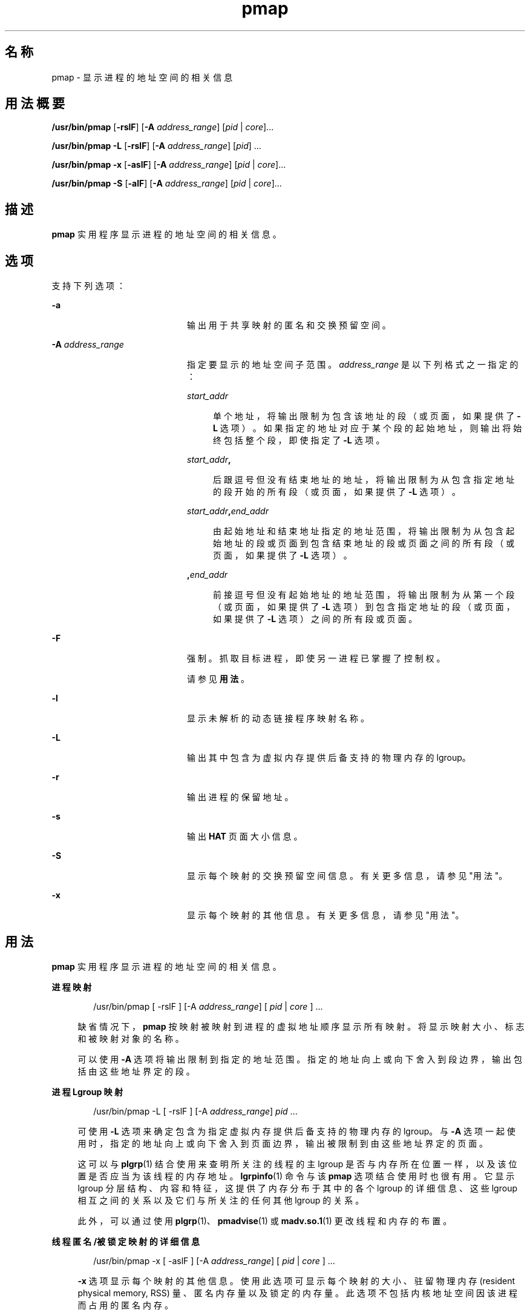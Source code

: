 '\" te
.\" 版权所有 (c) 1998，2010，Oracle 和/或其附属公司。保留所有权利。
.TH pmap 1 "2010 年 7 月 14 日" "SunOS 5.11" "用户命令"
.SH 名称
pmap \- 显示进程的地址空间的相关信息
.SH 用法概要
.LP
.nf
\fB/usr/bin/pmap\fR [\fB-rslF\fR] [\fB-A\fR \fIaddress_range\fR] [\fIpid\fR | \fIcore\fR]...
.fi

.LP
.nf
\fB/usr/bin/pmap\fR \fB-L\fR [\fB-rslF\fR] [\fB-A\fR \fIaddress_range\fR] [\fIpid\fR] ...
.fi

.LP
.nf
\fB/usr/bin/pmap\fR \fB-x\fR [\fB-aslF\fR] [\fB-A\fR \fIaddress_range\fR] [\fIpid\fR | \fIcore\fR]...
.fi

.LP
.nf
\fB/usr/bin/pmap\fR \fB-S\fR [\fB-alF\fR] [\fB-A\fR \fIaddress_range\fR] [\fIpid\fR | \fIcore\fR]...
.fi

.SH 描述
.sp
.LP
\fBpmap\fR 实用程序显示进程的地址空间的相关信息。
.SH 选项
.sp
.LP
支持下列选项：
.sp
.ne 2
.mk
.na
\fB\fB-a\fR\fR
.ad
.RS 20n
.rt  
输出用于共享映射的匿名和交换预留空间。
.RE

.sp
.ne 2
.mk
.na
\fB\fB-A\fR \fIaddress_range\fR\fR
.ad
.RS 20n
.rt  
指定要显示的地址空间子范围。\fIaddress_range\fR 是以下列格式之一指定的：
.sp
.ne 2
.mk
.na
\fB\fIstart_addr\fR\fR
.ad
.sp .6
.RS 4n
单个地址，将输出限制为包含该地址的段（或页面，如果提供了 \fB-L\fR 选项）。如果指定的地址对应于某个段的起始地址，则输出将始终包括整个段，即使指定了 \fB-L\fR 选项。
.RE

.sp
.ne 2
.mk
.na
\fB\fIstart_addr\fR\fB,\fR\fR
.ad
.sp .6
.RS 4n
后跟逗号但没有结束地址的地址，将输出限制为从包含指定地址的段开始的所有段（或页面，如果提供了 \fB-L\fR 选项）。 
.RE

.sp
.ne 2
.mk
.na
\fB\fIstart_addr\fR\fB,\fR\fIend_addr\fR\fR
.ad
.sp .6
.RS 4n
由起始地址和结束地址指定的地址范围，将输出限制为从包含起始地址的段或页面到包含结束地址的段或页面之间的所有段（或页面，如果提供了 \fB-L\fR 选项）。 
.RE

.sp
.ne 2
.mk
.na
\fB\fB,\fR\fIend_addr\fR\fR
.ad
.sp .6
.RS 4n
前接逗号但没有起始地址的地址范围，将输出限制为从第一个段（或页面，如果提供了 \fB-L\fR 选项）到包含指定地址的段（或页面，如果提供了 \fB-L\fR 选项）之间的所有段或页面。
.RE

.RE

.sp
.ne 2
.mk
.na
\fB\fB-F\fR\fR
.ad
.RS 20n
.rt  
强制。抓取目标进程，即使另一进程已掌握了控制权。
.sp
请参见\fB用法\fR。
.RE

.sp
.ne 2
.mk
.na
\fB\fB-l\fR\fR
.ad
.RS 20n
.rt  
显示未解析的动态链接程序映射名称。
.RE

.sp
.ne 2
.mk
.na
\fB\fB-L\fR\fR
.ad
.RS 20n
.rt  
输出其中包含为虚拟内存提供后备支持的物理内存的 lgroup。 
.RE

.sp
.ne 2
.mk
.na
\fB\fB-r\fR\fR
.ad
.RS 20n
.rt  
输出进程的保留地址。
.RE

.sp
.ne 2
.mk
.na
\fB\fB-s\fR\fR
.ad
.RS 20n
.rt  
输出 \fBHAT\fR 页面大小信息。
.RE

.sp
.ne 2
.mk
.na
\fB\fB-S\fR\fR
.ad
.RS 20n
.rt  
显示每个映射的交换预留空间信息。有关更多信息，请参见"用法"。
.RE

.sp
.ne 2
.mk
.na
\fB\fB-x\fR\fR
.ad
.RS 20n
.rt  
显示每个映射的其他信息。有关更多信息，请参见"用法"。
.RE

.SH 用法
.sp
.LP
\fBpmap\fR 实用程序显示进程的地址空间的相关信息。
.sp
.ne 2
.mk
.na
\fB进程映射\fR
.ad
.sp .6
.RS 4n
.sp
.in +2
.nf
/usr/bin/pmap [ -rslF ] [-A \fIaddress_range\fR] [ \fIpid\fR | \fIcore\fR ] ...
.fi
.in -2
.sp

缺省情况下，\fBpmap\fR 按映射被映射到进程的虚拟地址顺序显示所有映射。将显示映射大小、标志和被映射对象的名称。
.sp
可以使用 \fB-A\fR 选项将输出限制到指定的地址范围。指定的地址向上或向下舍入到段边界，输出包括由这些地址界定的段。
.RE

.sp
.ne 2
.mk
.na
\fB进程 Lgroup 映射\fR
.ad
.sp .6
.RS 4n
.sp
.in +2
.nf
/usr/bin/pmap -L [ -rslF ] [-A \fIaddress_range\fR] \fIpid\fR ...
.fi
.in -2
.sp

可使用 \fB-L\fR 选项来确定包含为指定虚拟内存提供后备支持的物理内存的 lgroup。与 \fB-A\fR 选项一起使用时，指定的地址向上或向下舍入到页面边界，输出被限制到由这些地址界定的页面。
.sp
这可以与 \fBplgrp\fR(1) 结合使用来查明所关注的线程的主 lgroup 是否与内存所在位置一样，以及该位置是否应当为该线程的内存地址。\fBlgrpinfo\fR(1) 命令与该 \fBpmap\fR 选项结合使用时也很有用。它显示 lgroup 分层结构、内容和特征，这提供了内存分布于其中的各个 lgroup 的详细信息、这些 lgroup 相互之间的关系以及它们与所关注的任何其他 lgroup 的关系。
.sp
此外，可以通过使用 \fBplgrp\fR(1)、\fBpmadvise\fR(1) 或 \fBmadv.so.1\fR(1) 更改线程和内存的布置。
.RE

.sp
.ne 2
.mk
.na
\fB线程匿名/被锁定映射的详细信息\fR
.ad
.sp .6
.RS 4n
.sp
.in +2
.nf
/usr/bin/pmap -x [ -aslF ] [-A \fIaddress_range\fR] [ \fIpid\fR | \fIcore\fR ] ...
.fi
.in -2
.sp

\fB-x\fR 选项显示每个映射的其他信息。使用此选项可显示每个映射的大小、驻留物理内存 (resident physical memory, RSS) 量、匿名内存量以及锁定的内存量。此选项不包括内核地址空间因该进程而占用的匿名内存。
.RE

.sp
.ne 2
.mk
.na
\fB交换预留空间\fR
.ad
.sp .6
.RS 4n
.sp
.in +2
.nf
/usr/bin/pmap -S [ -alF ] [-A \fIaddress_range\fR] [ \fIpid\fR | \fIcore\fR ] ...
.fi
.in -2
.sp

\fB-S\fR 选项显示每个映射的交换预留空间信息。
.RE

.sp
.LP
使用 \fB-F\fR 标志时应谨慎。在一个被调试的进程上施加两个控制进程可能会导致混乱。仅当主控制进程（通常是调试器）已停止了被调试的进程，并且在应用 \fBproc\fR 工具的可疑时刻主控制进程未在执行任何操作，才能保证安全。
.SH 显示格式
.sp
.LP
除非指定了 -\fB-s\fR 或 -\fB-L\fR 选项，否则将为进程内的每个映射显示一行输出。使用 \fB-s\fR 选项时，将为每个硬件转换页面大小的连续映射显示一行。使用 \fB-L\fR 选项时，将为属于同一 lgroup 的连续映射显示一行。同时使用 \fB-L\fR 和 \fB-s\fR 选项时，将为属于同一 lgroup 的每个硬件转换页面大小的连续映射显示一行。下面的括号中显示的是列标题。
.sp
.ne 2
.mk
.na
\fB虚拟地址 (\fBAddress\fR)\fR
.ad
.sp .6
.RS 4n
输出的第一列表示每个映射的起始虚拟地址。虚拟地址是以升序显示的。
.RE

.sp
.ne 2
.mk
.na
\fB虚拟映射大小 (\fBKbytes\fR)\fR
.ad
.sp .6
.RS 4n
每个映射的虚拟大小（以千字节为单位）。
.RE

.sp
.ne 2
.mk
.na
\fB驻留物理内存 (\fBRSS\fR)\fR
.ad
.sp .6
.RS 4n
为每个映射驻留的物理内存量（以千字节为单位），包括与其他地址空间共享的物理内存。
.RE

.sp
.ne 2
.mk
.na
\fB匿名内存 (\fBAnon\fR)\fR
.ad
.sp .6
.RS 4n
使用系统页面大小计数的与指定映射相关联的匿名内存的页面数。不包括与其他地址空间共享的匿名内存，除非指定了 \fB-a\fR 选项。
.sp
为包含通过 \fBMAP_PRIVATE\fR（请参见 \fBmmap\fR(2)）映射的映射的"写入时复制"页面的进程堆、栈报告匿名内存。
.RE

.sp
.ne 2
.mk
.na
\fB锁定 (\fBLocked\fR)\fR
.ad
.sp .6
.RS 4n
映射内被锁定的页面数。典型示例有通过 \fBmlock()\fR 锁定的内存和通过 \fBSHM_SHARE_MMU\fR 创建的 System V 共享内存。
.RE

.sp
.ne 2
.mk
.na
\fB权限/标志 (\fBMode\fR)\fR
.ad
.sp .6
.RS 4n
显示每个映射的虚拟内存权限。有效权限有：
.sp
.ne 2
.mk
.na
\fB\fBr:\fR\fR
.ad
.RS 9n
.rt  
进程可以读取映射。
.RE

.sp
.ne 2
.mk
.na
\fB\fBw:\fR\fR
.ad
.RS 9n
.rt  
进程可以写入映射。
.RE

.sp
.ne 2
.mk
.na
\fB\fBx：:\fR\fR
.ad
.RS 9n
.rt  
进程可以执行驻留在映射内的指令。
.RE

可以显示为每个映射显示其他信息的标志：
.sp
.ne 2
.mk
.na
\fB\fBs:\fR\fR
.ad
.RS 6n
.rt  
映射是共享的，因此在所观察的地址空间中所做的更改将提交到映射的文件，且可以从共享该映射的所有其他进程中看到这些更改。
.RE

.sp
.ne 2
.mk
.na
\fB\fBR:\fR\fR
.ad
.RS 6n
.rt  
没有为此映射预留交换空间。使用 \fBMAP_NORESERVE\fR 创建的映射和 System V \fBISM\fR 共享内存映射不预留交换空间。
.RE

.sp
.ne 2
.mk
.na
\fB\fB*:\fR\fR
.ad
.RS 6n
.rt  
核心文件中不存在映射数据（仅当应用于核心文件时适用）。有关配置核心文件内容的信息，请参见 \fBcoreadm\fR(1M)。
.RE

.RE

.sp
.ne 2
.mk
.na
\fBLgroup (\fBLgrp\fR)\fR
.ad
.sp .6
.RS 4n
包含为指定映射提供后备支持的物理内存的 lgroup。
.RE

.sp
.ne 2
.mk
.na
\fB映射名称 (\fBMapped File\fR)\fR
.ad
.sp .6
.RS 4n
每个映射的说明性名称。将为映射显示下列主要的名称类型：
.RS +4
.TP
.ie t \(bu
.el o
\fB映射的文件：\fR对于进程与文件之间的映射，\fBpmap\fR 命令会尝试解析每个映射的文件名。如果无法解析文件名，\fBpmap\fR 将显示包含该文件的主设备号和从设备号，以及文件的文件系统 inode 编号。
.RE
.RS +4
.TP
.ie t \(bu
.el o
\fB匿名内存：\fR将与文件系统内的任何已命名对象或文件都不相关的内存报告为 \fB[ anon ]\fR。
.sp
\fBpmap\fR 命令显示某些已知匿名内存映射的通用名称：
.RS

.sp
.ne 2
.mk
.na
\fB\fB[ heap ]\fR\fR
.ad
.RS 22n
.rt  
映射是进程堆。
.RE

.sp
.ne 2
.mk
.na
\fB\fB[ stack ]\fR\fR
.ad
.RS 22n
.rt  
映射是主栈。
.RE

.sp
.ne 2
.mk
.na
\fB\fB[ stack tid=\fIn\fR ]\fR\fR
.ad
.RS 22n
.rt  
映射是线程 \fIn\fR 的栈。
.RE

.sp
.ne 2
.mk
.na
\fB\fB[ altstack tid=\fIn\fR ]\fR\fR
.ad
.RS 22n
.rt  
映射用作线程 \fIn\fR 的备用信号栈。
.RE

.RE

如果映射的通用名称未知，\fBpmap\fR 将 \fB[ anon ]\fR 显示为映射名称。
.RE
.RS +4
.TP
.ie t \(bu
.el o
\fBSystem V 共享内存：\fR使用 System V 共享内存系统调用创建的映射是通过下面显示的名称报告的：
.RS

.sp
.ne 2
.mk
.na
\fB\fBshmid=n：\fR\fR
.ad
.RS 19n
.rt  
映射是 System V 共享内存映射。报告了创建映射时使用的共享内存标识符。
.RE

.sp
.ne 2
.mk
.na
\fB\fBism shmid=n：\fR\fR
.ad
.RS 19n
.rt  
映射是 System V 共享内存的"锁定共享内存"（ISM） 变体。\fBISM\fR 映射是在设置了 \fBSHM_SHARE_MMU\fR 标志的情况下依照 \fBshmat\fR(2) 创建的（请参见 \fBshmop\fR(2)）。
.RE

.sp
.ne 2
.mk
.na
\fB\fBdism shmid=n：\fR\fR
.ad
.RS 19n
.rt  
映射是 \fBISM\fR 的可分页变体。可分页的 \fBISM\fR 是在设置了 \fBSHM_PAGEABLE\fR 标志的情况下依照 \fBshmat\fR(2) 创建的（请参见 \fBshmop\fR(2)）。
.RE

.RE

.RE
.RS +4
.TP
.ie t \(bu
.el o
\fB其他：\fR其他对象（包括帧缓冲区等设备）的映射。对于其他被映射的对象，没有显示映射名称。
.RE
.RE

.sp
.ne 2
.mk
.na
\fB页面大小 (\fBPgsz\fR)\fR
.ad
.sp .6
.RS 4n
用于该映射的硬件地址转换的页面大小（以千字节为单位）。有关详细信息，请参见 \fBmemcntl\fR(2)。
.RE

.sp
.ne 2
.mk
.na
\fB交换空间 (\fBSwap\fR)\fR
.ad
.sp .6
.RS 4n
为该映射预留的交换空间量（以千字节为单位）。即，从由 \fBswap\fR \fB-s\fR 命令显示的总的可用预留交换空间池中扣除的交换空间。请参见 \fBswap\fR(1M)。
.RE

.SH 示例
.LP
\fB示例 1 \fR显示进程映射
.sp
.LP
缺省情况下，\fBpmap\fR 为目标进程的地址空间内的每个映射输出一行。下面的示例显示了典型 bourne shell 的地址空间：

.sp
.in +2
.nf
example$ pmap 102905
102905:    sh
00010000    192K r-x--  /usr/bin/ksh
00040000      8K rwx--  /usr/bin/ksh
00042000     40K rwx--    [ heap ]
FF180000    664K r-x--  /usr/lib/libc.so.1
FF236000     24K rwx--  /usr/lib/libc.so.1
FF23C000      8K rwx--  /usr/lib/libc.so.1
FF250000      8K rwx--    [ anon ]
FF260000     16K r-x--  /usr/lib/en_US.ISO8859-1.so.2
FF272000     16K rwx--  /usr/lib/en_US.ISO8859-1.so.2
FF280000    560K r-x--  /usr/lib/libnsl.so.1
FF31C000     32K rwx--  /usr/lib/libnsl.so.1
FF324000     32K rwx--  /usr/lib/libnsl.so.1
FF350000     16K r-x--  /usr/lib/libmp.so.2
FF364000      8K rwx--  /usr/lib/libmp.so.2
FF380000     40K r-x--  /usr/lib/libsocket.so.1
FF39A000      8K rwx--  /usr/lib/libsocket.so.1
FF3A0000      8K r-x--  /usr/lib/libdl.so.1
FF3B0000      8K rwx--    [ anon ]
FF3C0000    152K r-x--  /usr/lib/ld.so.1
FF3F6000      8K rwx--  /usr/lib/ld.so.1
FFBFC000     16K rw---    [ stack ]
 total     1864
.fi
.in -2
.sp

.LP
\fB示例 2 \fR显示内存分配和映射类型
.sp
.LP
可使用 \fB-x\fR 选项提供有关每个映射的内存分配和映射类型的信息。为每个映射显示了驻留的、非共享匿名的和锁定的内存量：

.sp
.in +2
.nf
example$ pmap -x 102908
102908:   sh
Address   Kbytes     RSS    Anon  Locked Mode   Mapped File
00010000      88      88       -       - r-x--  sh
00036000       8       8       8       - rwx--  sh
00038000      16      16      16       - rwx--    [ heap ]
FF260000      16      16       -       - r-x--  en_US.ISO8859-1.so.2
FF272000      16      16       -       - rwx--  en_US.ISO8859-1.so.2
FF280000     664     624       -       - r-x--  libc.so.1
FF336000      32      32       8       - rwx--  libc.so.1
FF380000      24      24       -       - r-x--  libgen.so.1
FF396000       8       8       -       - rwx--  libgen.so.1
FF3A0000       8       8       -       - r-x--  libdl.so.1
FF3B0000       8       8       8       - rwx--    [ anon ]
FF3C0000     152     152       -       - r-x--  ld.so.1
FF3F6000       8       8       8       - rwx--  ld.so.1
FFBFE000       8       8       8       - rw---    [ stack ]
--------   -----   -----   -----   ------
total Kb    1056    1016      56       -
.fi
.in -2
.sp

.sp
.LP
通过使用每个映射的驻留内存计数和匿名内存计数可以估算进程的每个附加实例使用的增量内存量。

.sp
.LP
在上面的示例中，bourne shell 具有 1032 千字节的驻留内存大小。不过，该 shell 使用的大量物理内存是与 shell 的其他实例共享的。shell 的另一相同实例会尽可能地与该 shell 共享物理内存，并为任何非共享部分分配匿名内存。在上面的示例中，每个附加 bourne shell 使用了大约 56 千字节的附加物理内存。

.sp
.LP
下面的较复杂示例显示了包含不同映射类型的进程的输出格式。在此示例中，映射如下所示：

.sp
.in +2
.nf
0001000: Executable text, mapped from 'maps' program

0002000: Executable data, mapped from 'maps' program

0002200: Program heap


0300000: A mapped file, mapped MAP_SHARED
0400000: A mapped file, mapped MAP_PRIVATE

0500000: A mapped file, mapped MAP_PRIVATE | MAP_NORESERVE

0600000: Anonymous memory, created by mapping /dev/zero

0700000: Anonymous memory, created by mapping /dev/zero
         with MAP_NORESERVE

0800000: A DISM shared memory mapping, created with SHM_PAGEABLE
         with 8MB locked via mlock(2)

0900000: A DISM shared memory mapping, created with SHM_PAGEABLE,
         with 4MB of its pages touched.

0A00000: A DISM shared memory mapping, created with SHM_PAGEABLE,
         with none of its pages touched.

0B00000: An ISM shared memory mapping, created with SHM_SHARE_MMU
.fi
.in -2
.sp

.sp
.in +2
.nf
example$ pmap -x 15492
15492:  ./maps
 Address  Kbytes     RSS    Anon  Locked Mode   Mapped File
00010000       8       8       -       - r-x--  maps
00020000       8       8       8       - rwx--  maps
00022000   20344   16248   16248       - rwx--    [ heap ]
03000000    1024    1024       -       - rw-s-  dev:0,2 ino:4628487
04000000    1024    1024     512       - rw---  dev:0,2 ino:4628487
05000000    1024    1024     512       - rw--R  dev:0,2 ino:4628487
06000000    1024    1024    1024       - rw---    [ anon ]
07000000     512     512     512       - rw--R    [ anon ]
08000000    8192    8192       -    8192 rwxs-    [ dism shmid=0x5]
09000000    8192    4096       -       - rwxs-    [ dism shmid=0x4]
0A000000    8192    8192       -    8192 rwxsR    [ ism shmid=0x2 ]
0B000000    8192    8192       -    8192 rwxsR    [ ism shmid=0x3 ]
FF280000     680     672       -       - r-x--  libc.so.1
FF33A000      32      32      32       - rwx--  libc.so.1
FF3A0000       8       8       -       - r-x--  libdl.so.1
FF3B0000       8       8       8       - rwx--    [ anon ]
FF3C0000     152     152       -       - r-x--  ld.so.1
FF3F6000       8       8       8       - rwx--  ld.so.1
FFBFA000      24      24      24       - rwx--    [ stack ]
-------- ------- ------- ------- -------
total Kb   50456   42256   18888   16384
.fi
.in -2
.sp

.LP
\fB示例 3 \fR显示页面大小信息
.sp
.LP
可以使用 \fB-s\fR 选项为地址空间的每一部分显示硬件转换页面大小。（有关 Solaris 多页面大小支持的详细信息，请参见 \fBmemcntl\fR(2)）。

.sp
.LP
在下面的示例中，我们可以看到绝大部分映射使用 8 KB 的页面大小，而堆使用 4 MB 的页面大小。

.sp
.LP
请注意，相同页面大小的驻留页面的非连续区域报告为单独的映射。在下面的示例中，\fBlibc.so\fR 库被报告为多个单独的映射，因为只有部分 \fBlibc.so\fR 文本是驻留的：

.sp
.in +2
.nf
example$ pmap -xs 15492
15492:  ./maps
 Address  Kbytes     RSS    Anon  Locked Pgsz Mode   Mapped File
00010000       8       8       -       -   8K r-x--  maps
00020000       8       8       8       -   8K rwx--  maps
00022000    3960    3960    3960       -   8K rwx--    [ heap ]
00400000    8192    8192    8192       -   4M rwx--    [ heap ]
00C00000    4096       -       -       -    - rwx--    [ heap ]
01000000    4096    4096    4096       -   4M rwx--    [ heap ]
03000000    1024    1024       -       -   8K rw-s-  dev:0,2 ino:4628487
04000000     512     512     512       -   8K rw---  dev:0,2 ino:4628487
04080000     512     512       -       -    - rw---  dev:0,2 ino:4628487
05000000     512     512     512       -   8K rw--R  dev:0,2 ino:4628487
05080000     512     512       -       -    - rw--R  dev:0,2 ino:4628487
06000000    1024    1024    1024       -   8K rw---    [ anon ]
07000000     512     512     512       -   8K rw--R    [ anon ]
08000000    8192    8192       -    8192    - rwxs-    [ dism shmid=0x5 ]
09000000    4096    4096       -       -   8K rwxs-    [ dism shmid=0x4 ]
0A000000    4096       -       -       -    - rwxs-    [ dism shmid=0x2 ]
0B000000    8192    8192       -    8192   4M rwxsR    [ ism shmid=0x3 ]
FF280000     136     136       -       -   8K r-x--  libc.so.1
FF2A2000     120     120       -       -    - r-x--  libc.so.1
FF2C0000     128     128       -       -   8K r-x--  libc.so.1
FF2E0000     200     200       -       -    - r-x--  libc.so.1
FF312000      48      48       -       -   8K r-x--  libc.so.1
FF31E000      48      40       -       -    - r-x--  libc.so.1
FF33A000      32      32      32       -   8K rwx--  libc.so.1
FF3A0000       8       8       -       -   8K r-x--  libdl.so.1
FF3B0000       8       8       8       -   8K rwx--    [ anon ]
FF3C0000     152     152       -       -   8K r-x--  ld.so.1
FF3F6000       8       8       8       -   8K rwx--  ld.so.1
FFBFA000      24      24      24       -   8K rwx--    [ stack ]
     -------- ------- ------- ------- -------
total Kb   50456   42256   18888   16384
.fi
.in -2
.sp

.LP
\fB示例 4 \fR显示交换预留空间
.sp
.LP
可使用 \fB-S\fR 选项来描述进程的交换预留空间。将为进程内的每个映射显示预留的交换空间量。对于共享的映射，交换预留空间报告为零，因为这类预留空间仅在系统范围内计入一次。

.sp
.in +2
.nf
example$ pmap -S 15492
15492:  ./maps
 Address  Kbytes    Swap Mode   Mapped File
00010000       8       - r-x--  maps
00020000       8       8 rwx--  maps
00022000   20344   20344 rwx--    [ heap ]
03000000    1024       - rw-s-  dev:0,2 ino:4628487
04000000    1024    1024 rw---  dev:0,2 ino:4628487
05000000    1024     512 rw--R  dev:0,2 ino:4628487
06000000    1024    1024 rw---    [ anon ]
07000000     512     512 rw--R    [ anon ]
08000000    8192       - rwxs-    [ dism shmid=0x5]
09000000    8192       - rwxs-    [ dism shmid=0x4]
0A000000    8192       - rwxs-    [ dism shmid=0x2]
0B000000    8192       - rwxsR    [ ism shmid=0x3]
FF280000     680       - r-x--  libc.so.1
FF33A000      32      32 rwx--  libc.so.1
FF3A0000       8       - r-x--  libdl.so.1
FF3B0000       8       8 rwx--    [ anon ]
FF3C0000     152       - r-x--  ld.so.1
FF3F6000       8       8 rwx--  ld.so.1
FFBFA000      24      24 rwx--    [ stack ]
-------- ------- -------
total Kb   50456   23496
.fi
.in -2
.sp

.sp
.LP
可以使用交换预留空间信息估算每个附加进程使用的虚拟交换量。每个进程都使用全局虚拟交换池中的虚拟交换。全局交换预留空间是由 \fBswap\fR(1M) 命令的"\fBavail\fR"字段报告的。

.LP
\fB示例 5 \fR标记多线程进程中的栈
.sp
.in +2
.nf
example$ pmap 121969
121969: ./stacks
00010000       8K r-x--  /tmp/stacks
00020000       8K rwx--  /tmp/stacks
FE8FA000       8K rwx-R    [ stack tid=11 ]
FE9FA000       8K rwx-R    [ stack tid=10 ]
FEAFA000       8K rwx-R    [ stack tid=9 ]
FEBFA000       8K rwx-R    [ stack tid=8 ]
FECFA000       8K rwx-R    [ stack tid=7 ]
FEDFA000       8K rwx-R    [ stack tid=6 ]
FEEFA000       8K rwx-R    [ stack tid=5 ]
FEFFA000       8K rwx-R    [ stack tid=4 ]
FF0FA000       8K rwx-R    [ stack tid=3 ]
FF1FA000       8K rwx-R    [ stack tid=2 ]
FF200000      64K rw---    [ altstack tid=8 ]
FF220000      64K rw---    [ altstack tid=4 ]
FF240000     112K rw---    [ anon ]
FF260000      16K rw---    [ anon ]
FF280000     672K r-x--  /usr/lib/libc.so.1
FF338000      24K rwx--  /usr/lib/libc.so.1
FF33E000       8K rwx--  /usr/lib/libc.so.1
FF35A000       8K rwxs-    [ anon ]
FF360000     104K r-x--  /usr/lib/libthread.so.1
FF38A000       8K rwx--  /usr/lib/libthread.so.1
FF38C000       8K rwx--  /usr/lib/libthread.so.1
FF3A0000       8K r-x--  /usr/lib/libdl.so.1
FF3B0000       8K rwx--    [ anon ]
FF3C0000     152K r-x--  /usr/lib/ld.so.1
FF3F6000       8K rwx--  /usr/lib/ld.so.1
FFBFA000      24K rwx--    [ stack ]
 total      1384
.fi
.in -2
.sp

.LP
\fB示例 6 \fR显示 lgroup 内存分配
.sp
.LP
下面的示例按映射显示 lgroup 内存分配：

.sp
.in +2
.nf
example$ pmap -L `pgrep nscd`
100095: /usr/sbin/nscd
00010000       8K r-x--   2 /usr/sbin/nscd
00012000      48K r-x--   1 /usr/sbin/nscd
0002E000       8K rwx--   2 /usr/sbin/nscd
00030000      16K rwx--   2   [ heap ]
00034000       8K rwx--   1   [ heap ]
         .
         .
         .
FD80A000      24K rwx--   2   [ anon ]
FD820000       8K r-x--   2 /lib/libmd5.so.1
FD840000      16K r-x--   1 /lib/libmp.so.2
FD860000       8K r-x--   2 /usr/lib/straddr.so.2
FD872000       8K rwx--   1 /usr/lib/straddr.so.2
FD97A000       8K rw--R   1   [ stack tid=24 ]
FD990000       8K r-x--   2 /lib/nss_nis.so.1
FD992000      16K r-x--   1 /lib/nss_nis.so.1
FD9A6000       8K rwx--   1 /lib/nss_nis.so.1
FD9C0000       8K rwx--   2   [ anon ]
FD9D0000       8K r-x--   2 /lib/nss_files.so.1
FD9D2000      16K r-x--   1 /lib/nss_files.so.1
FD9E6000       8K rwx--   2 /lib/nss_files.so.1
FDAFA000       8K rw--R   2   [ stack tid=23 ]
FDBFA000       8K rw--R   1   [ stack tid=22 ]
FDCFA000       8K rw--R   1   [ stack tid=21 ]
FDDFA000       8K rw--R   1   [ stack tid=20 ]
    .
    .
    .
FEFFA000       8K rw--R   1   [ stack tid=2 ]
FF000000       8K rwx--   2   [ anon ]
FF004000      16K rwx--   1   [ anon ]
FF00A000      16K rwx--   1   [ anon ]
    .
    .
    .
FF3EE000       8K rwx--   2 /lib/ld.so.1
FFBFE000       8K rw---   2   [ stack ]
 total      2968K
.fi
.in -2
.sp

.SH 退出状态
.sp
.LP
将返回以下退出值：
.sp
.ne 2
.mk
.na
\fB\fB0\fR\fR
.ad
.RS 13n
.rt  
操作成功。
.RE

.sp
.ne 2
.mk
.na
\fB非零值\fR
.ad
.RS 13n
.rt  
出现错误。
.RE

.SH 文件
.sp
.ne 2
.mk
.na
\fB\fB/proc/*\fR\fR
.ad
.RS 19n
.rt  
进程文件
.RE

.sp
.ne 2
.mk
.na
\fB\fB/usr/proc/lib/*\fR\fR
.ad
.RS 19n
.rt  
\fBproc\fR 工具支持文件
.RE

.SH 属性
.sp
.LP
有关下列属性的描述，请参见 \fBattributes\fR(5)：
.sp

.sp
.TS
tab() box;
cw(2.75i) |cw(2.75i) 
lw(2.75i) |lw(2.75i) 
.
属性类型属性值
_
可用性system/core-os
_
接口稳定性请参见下文。
.TE

.sp
.LP
命令语法是 "Committed"（已确定）。\fB-L\fR 选项和输出格式是 "Uncommitted"（未确定）。
.SH 另请参见
.sp
.LP
\fBldd\fR(1)、\fBlgrpinfo\fR(1)、\fBmadv.so.1\fR(1)、\fBmdb\fR(1)、\fBplgrp\fR(1)、\fBpmadvise\fR(1)、\fBproc\fR(1)、\fBps\fR(1)、\fBcoreadm\fR(1M)、\fBprstat\fR(1M)、\fBswap\fR(1M)、\fBmmap\fR(2)、\fBmemcntl\fR(2)、\fBmeminfo\fR(2)、\fBshmop\fR(2)、\fBdlopen\fR(3C)、\fBproc\fR(4)、\fBattributes\fR(5)
